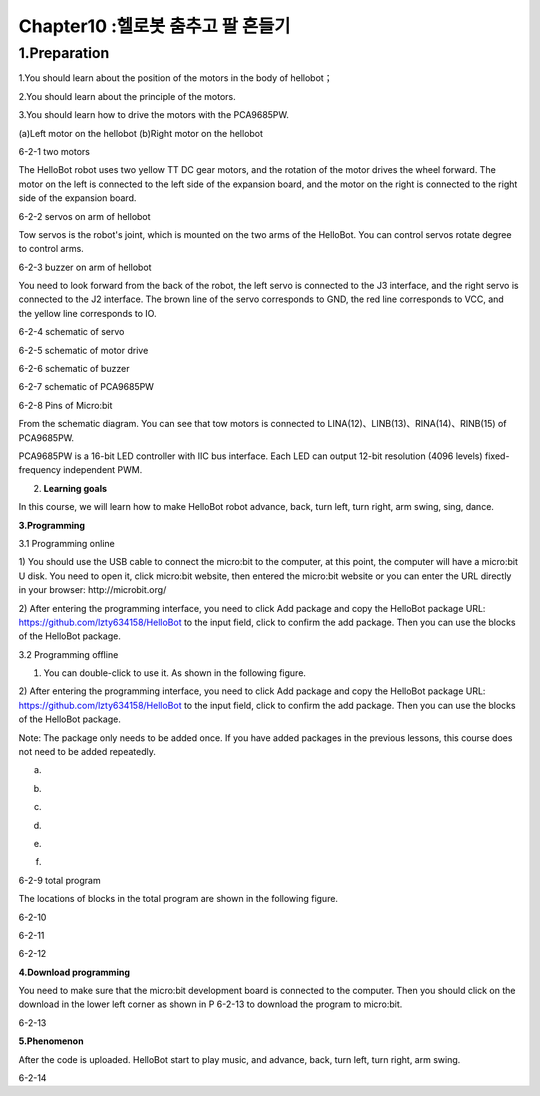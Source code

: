 Chapter10 :헬로봇 춤추고 팔 흔들기
====================================================================

1.Preparation
---------------------

1.You should learn about the position of the motors in the body of
hellobot；

2.You should learn about the principle of the motors.

3.You should learn how to drive the motors with the PCA9685PW.

|image0| |image1|

(a)Left motor on the hellobot (b)Right motor on the hellobot

|image2|

6-2-1 two motors

The HelloBot robot uses two yellow TT DC gear motors, and the rotation
of the motor drives the wheel forward. The motor on the left is
connected to the left side of the expansion board, and the motor on the
right is connected to the right side of the expansion board.

|image3|

6-2-2 servos on arm of hellobot

Tow servos is the robot's joint, which is mounted on the two arms of the
HelloBot. You can control servos rotate degree to control arms.

|image4|\ 6-2-3 buzzer on arm of hellobot

You need to look forward from the back of the robot, the left servo is
connected to the J3 interface, and the right servo is connected to the
J2 interface. The brown line of the servo corresponds to GND, the red
line corresponds to VCC, and the yellow line corresponds to IO.

|image5|

6-2-4 schematic of servo

|image6|

6-2-5 schematic of motor drive

|image7|

6-2-6 schematic of buzzer

|image8|

6-2-7 schematic of PCA9685PW

|image9|

6-2-8 Pins of Micro:bit

From the schematic diagram. You can see that tow motors is connected to
LINA(12)、LINB(13)、RINA(14)、RINB(15) of PCA9685PW.

PCA9685PW is a 16-bit LED controller with IIC bus interface. Each LED
can output 12-bit resolution (4096 levels) fixed-frequency independent
PWM.

2. **Learning goals**

In this course, we will learn how to make HelloBot robot advance, back,
turn left, turn right, arm swing, sing, dance.

**3.Programming**

3.1 Programming online

1) You should use the USB cable to connect the micro:bit to the
computer, at this point, the computer will have a micro:bit U disk. You
need to open it, click micro:bit website, then entered the micro:bit
website or you can enter the URL directly in your browser:
http://microbit.org/

2) After entering the programming interface, you need to click Add
package and copy the HelloBot package URL:
https://github.com/lzty634158/HelloBot to the input field, click to
confirm the add package. Then you can use the blocks of the HelloBot
package.

3.2 Programming offline

1) You can double-click to use it. As shown in the following figure.

|image10|

2) After entering the programming interface, you need to click Add
package and copy the HelloBot package URL:
https://github.com/lzty634158/HelloBot to the input field, click to
confirm the add package. Then you can use the blocks of the HelloBot
package.

Note: The package only needs to be added once. If you have added
packages in the previous lessons, this course does not need to be added
repeatedly.

|image11|

(a)

|image12|

(b)

|image13|

(c)

|image14|

(d)

|image15|

(e)

|image16|

(f)

6-2-9 total program

The locations of blocks in the total program are shown in the following
figure.

|image17|

6-2-10

|image18|

6-2-11

|image19|

6-2-12

**4.Download programming**

You need to make sure that the micro:bit development board is connected
to the computer. Then you should click on the download in the lower left
corner as shown in P 6-2-13 to download the program to micro:bit.

|image20|

6-2-13

**5.Phenomenon**

After the code is uploaded. HelloBot start to play music, and advance,
back, turn left, turn right, arm swing.

|image21|

6-2-14

.. |image0| image:: ./chapter10/media/image1.png
   :width: 2.56042in
   :height: 1.67847in
.. |image1| image:: ./chapter10/media/image2.png
   :width: 2.55903in
   :height: 1.67708in
.. |image2| image:: ./chapter10/media/image3.png
   :width: 3.86458in
   :height: 4.83194in
.. |image3| image:: ./chapter10/media/image4.png
   :width: 5.76458in
   :height: 4.34722in
.. |image4| image:: ./chapter10/media/image5.png
   :width: 5.76181in
   :height: 5.87847in
.. |image5| image:: ./chapter10/media/image6.png
   :width: 1.31250in
   :height: 4.39514in
.. |image6| image:: ./chapter10/media/image7.png
   :width: 5.76181in
   :height: 3.14792in
.. |image7| image:: ./chapter10/media/image8.png
   :width: 3.66597in
   :height: 3.71806in
.. |image8| image:: ./chapter10/media/image9.png
   :width: 5.76250in
   :height: 3.93681in
.. |image9| image:: ./chapter10/media/image10.png
   :width: 5.48472in
   :height: 4.89722in
.. |image10| image:: ./chapter10/media/image11.png
   :width: 0.93472in
   :height: 0.79514in
.. |image11| image:: ./chapter10/media/image12.png
   :width: 5.76806in
   :height: 5.90764in
.. |image12| image:: ./chapter10/media/image13.png
   :width: 5.76806in
   :height: 4.43194in
.. |image13| image:: ./chapter10/media/image14.png
   :width: 5.76806in
   :height: 4.64028in
.. |image14| image:: ./chapter10/media/image15.png
   :width: 5.76806in
   :height: 6.79028in
.. |image15| image:: ./chapter10/media/image16.png
   :width: 5.76806in
   :height: 6.02708in
.. |image16| image:: ./chapter10/media/image17.png
   :width: 5.61389in
   :height: 3.24931in
.. |image17| image:: ./chapter10/media/image18.png
   :width: 5.29097in
   :height: 6.30139in
.. |image18| image:: ./chapter10/media/image19.png
   :width: 5.76806in
   :height: 4.35000in
.. |image19| image:: ./chapter10/media/image20.png
   :width: 5.76250in
   :height: 4.17639in
.. |image20| image:: ./chapter10/media/image21.png
   :width: 5.76806in
   :height: 4.56319in
.. |image21| image:: ./chapter10/media/image22.png
   :width: 3.34097in
   :height: 3.13542in
